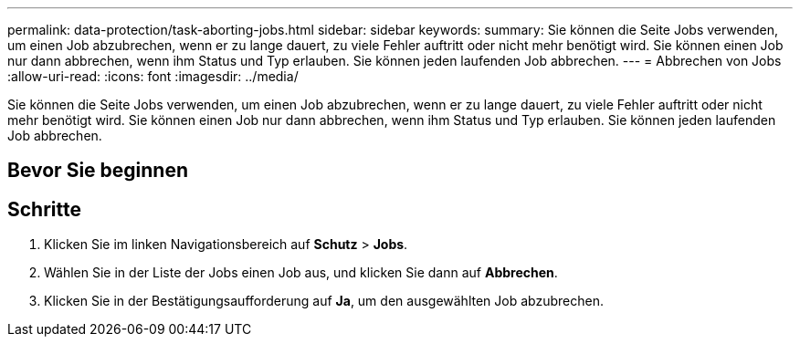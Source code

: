 ---
permalink: data-protection/task-aborting-jobs.html 
sidebar: sidebar 
keywords:  
summary: Sie können die Seite Jobs verwenden, um einen Job abzubrechen, wenn er zu lange dauert, zu viele Fehler auftritt oder nicht mehr benötigt wird. Sie können einen Job nur dann abbrechen, wenn ihm Status und Typ erlauben. Sie können jeden laufenden Job abbrechen. 
---
= Abbrechen von Jobs
:allow-uri-read: 
:icons: font
:imagesdir: ../media/


[role="lead"]
Sie können die Seite Jobs verwenden, um einen Job abzubrechen, wenn er zu lange dauert, zu viele Fehler auftritt oder nicht mehr benötigt wird. Sie können einen Job nur dann abbrechen, wenn ihm Status und Typ erlauben. Sie können jeden laufenden Job abbrechen.



== Bevor Sie beginnen



== Schritte

. Klicken Sie im linken Navigationsbereich auf *Schutz* > *Jobs*.
. Wählen Sie in der Liste der Jobs einen Job aus, und klicken Sie dann auf *Abbrechen*.
. Klicken Sie in der Bestätigungsaufforderung auf *Ja*, um den ausgewählten Job abzubrechen.

